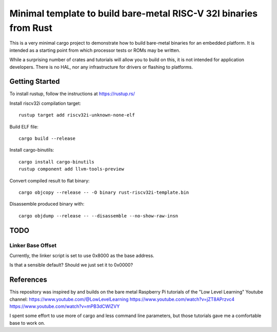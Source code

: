 ####################################################################
 Minimal template to build bare-metal RISC-V 32I binaries from Rust
####################################################################

This is a very minimal cargo project to demonstrate how to build bare-metal
binaries for an embedded platform.  It is intended as a starting point
from which processor tests or ROMs may be written.

While a surprising number of crates and tutorials will allow you to build
on this, it is not intended for application developers.  There is no HAL,
nor any infrastructure for drivers or flashing to platforms.


Getting Started
===============

To install rustup, follow the instructions at https://rustup.rs/

Install riscv32i compilation target::

  rustup target add riscv32i-unknown-none-elf

Build ELF file::

  cargo build --release

Install cargo-binutils::

  cargo install cargo-binutils
  rustup component add llvm-tools-preview

Convert compiled result to flat binary::

  cargo objcopy --release -- -O binary rust-riscv32i-template.bin

Disassemble produced binary with::

  cargo objdump --release -- --disassemble --no-show-raw-insn


TODO
====

Linker Base Offset
------------------

Currently, the linker script is set to use 0x8000 as the base address.

Is that a sensible default? Should we just set it to 0x0000?


References
==========

This repository was inspired by and builds on the bare metal Raspberry Pi
tutorials of the "Low Level Learning" Youtube channel:
https://www.youtube.com/@LowLevelLearning
https://www.youtube.com/watch?v=jZT8APrzvc4
https://www.youtube.com/watch?v=mPB3dCWlZVY

I spent some effort to use more of cargo and less command line parameters,
but those tutorials gave me a comfortable base to work on.


